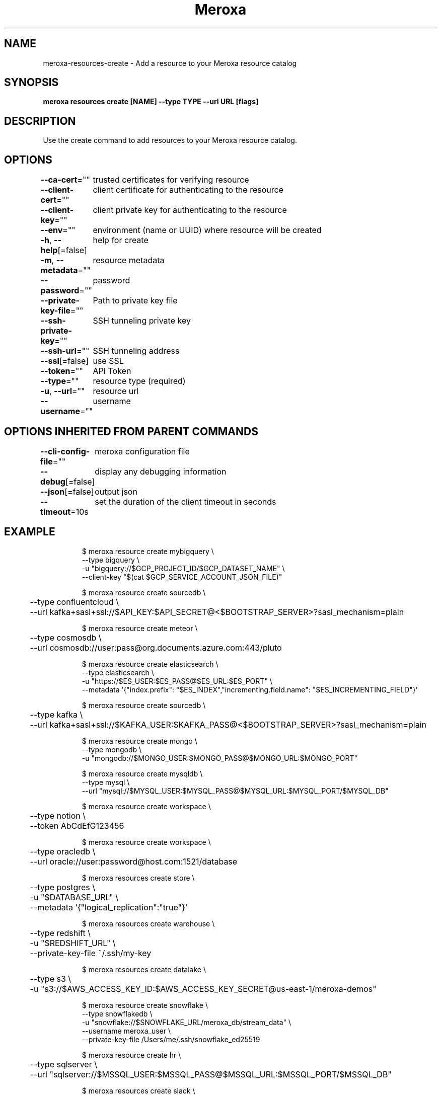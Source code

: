 .nh
.TH "Meroxa" "1" "Mar 2023" "Meroxa CLI " "Meroxa Manual"

.SH NAME
.PP
meroxa-resources-create - Add a resource to your Meroxa resource catalog


.SH SYNOPSIS
.PP
\fBmeroxa resources create [NAME] --type TYPE --url URL [flags]\fP


.SH DESCRIPTION
.PP
Use the create command to add resources to your Meroxa resource catalog.


.SH OPTIONS
.PP
\fB--ca-cert\fP=""
	trusted certificates for verifying resource

.PP
\fB--client-cert\fP=""
	client certificate for authenticating to the resource

.PP
\fB--client-key\fP=""
	client private key for authenticating to the resource

.PP
\fB--env\fP=""
	environment (name or UUID) where resource will be created

.PP
\fB-h\fP, \fB--help\fP[=false]
	help for create

.PP
\fB-m\fP, \fB--metadata\fP=""
	resource metadata

.PP
\fB--password\fP=""
	password

.PP
\fB--private-key-file\fP=""
	Path to private key file

.PP
\fB--ssh-private-key\fP=""
	SSH tunneling private key

.PP
\fB--ssh-url\fP=""
	SSH tunneling address

.PP
\fB--ssl\fP[=false]
	use SSL

.PP
\fB--token\fP=""
	API Token

.PP
\fB--type\fP=""
	resource type (required)

.PP
\fB-u\fP, \fB--url\fP=""
	resource url

.PP
\fB--username\fP=""
	username


.SH OPTIONS INHERITED FROM PARENT COMMANDS
.PP
\fB--cli-config-file\fP=""
	meroxa configuration file

.PP
\fB--debug\fP[=false]
	display any debugging information

.PP
\fB--json\fP[=false]
	output json

.PP
\fB--timeout\fP=10s
	set the duration of the client timeout in seconds


.SH EXAMPLE
.PP
.RS

.nf

$ meroxa resource create mybigquery \\
    --type bigquery \\
    -u "bigquery://$GCP_PROJECT_ID/$GCP_DATASET_NAME" \\
    --client-key "$(cat $GCP_SERVICE_ACCOUNT_JSON_FILE)"

$ meroxa resource create sourcedb \\
	--type confluentcloud \\
	--url kafka+sasl+ssl://$API_KEY:$API_SECRET@<$BOOTSTRAP_SERVER>?sasl_mechanism=plain

$ meroxa resource create meteor \\
	--type cosmosdb \\
	--url cosmosdb://user:pass@org.documents.azure.com:443/pluto

$ meroxa resource create elasticsearch \\
    --type elasticsearch \\
    -u "https://$ES_USER:$ES_PASS@$ES_URL:$ES_PORT" \\
    --metadata '{"index.prefix": "$ES_INDEX","incrementing.field.name": "$ES_INCREMENTING_FIELD"}'

$ meroxa resource create sourcedb \\
	--type kafka \\
	--url kafka+sasl+ssl://$KAFKA_USER:$KAFKA_PASS@<$BOOTSTRAP_SERVER>?sasl_mechanism=plain

$ meroxa resource create mongo \\
    --type mongodb \\
    -u "mongodb://$MONGO_USER:$MONGO_PASS@$MONGO_URL:$MONGO_PORT"

$ meroxa resource create mysqldb \\
    --type mysql \\
    --url "mysql://$MYSQL_USER:$MYSQL_PASS@$MYSQL_URL:$MYSQL_PORT/$MYSQL_DB"

$ meroxa resource create workspace \\
	--type notion \\
	--token AbCdEfG123456

$ meroxa resource create workspace \\
	--type oracledb \\
	--url oracle://user:password@host.com:1521/database

$ meroxa resources create store \\
	--type postgres \\
	-u "$DATABASE_URL" \\
	--metadata '{"logical_replication":"true"}'

$ meroxa resources create warehouse \\
	--type redshift \\
	-u "$REDSHIFT_URL" \\
	--private-key-file ~/.ssh/my-key

$ meroxa resources create datalake \\
	--type s3 \\
	-u "s3://$AWS_ACCESS_KEY_ID:$AWS_ACCESS_KEY_SECRET@us-east-1/meroxa-demos"

$ meroxa resource create snowflake \\
    --type snowflakedb \\
    -u "snowflake://$SNOWFLAKE_URL/meroxa_db/stream_data" \\
    --username meroxa_user \\
    --private-key-file /Users/me/.ssh/snowflake_ed25519

$ meroxa resource create hr \\
	--type sqlserver \\
	--url "sqlserver://$MSSQL_USER:$MSSQL_PASS@$MSSQL_URL:$MSSQL_PORT/$MSSQL_DB"

$ meroxa resources create slack \\
	--type url \\
	-u "$WEBHOOK_URL"

.fi
.RE


.SH SEE ALSO
.PP
\fBmeroxa-resources(1)\fP
